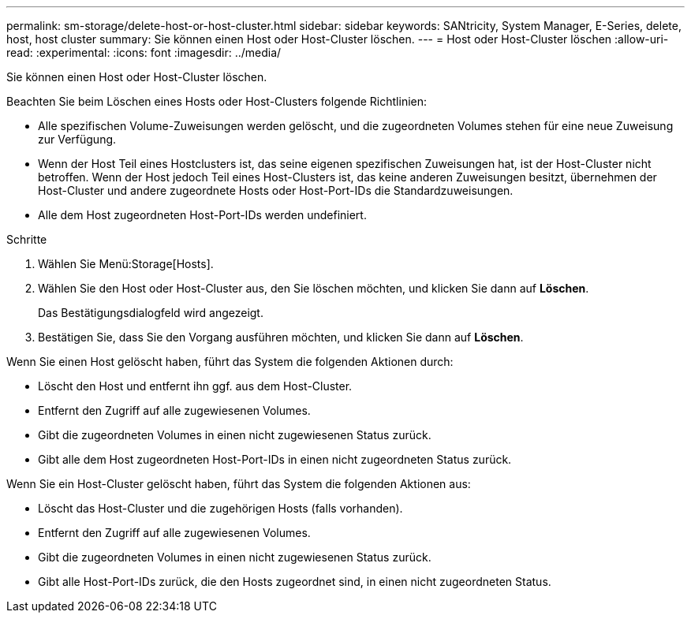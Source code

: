 ---
permalink: sm-storage/delete-host-or-host-cluster.html 
sidebar: sidebar 
keywords: SANtricity, System Manager, E-Series, delete, host, host cluster 
summary: Sie können einen Host oder Host-Cluster löschen. 
---
= Host oder Host-Cluster löschen
:allow-uri-read: 
:experimental: 
:icons: font
:imagesdir: ../media/


[role="lead"]
Sie können einen Host oder Host-Cluster löschen.

Beachten Sie beim Löschen eines Hosts oder Host-Clusters folgende Richtlinien:

* Alle spezifischen Volume-Zuweisungen werden gelöscht, und die zugeordneten Volumes stehen für eine neue Zuweisung zur Verfügung.
* Wenn der Host Teil eines Hostclusters ist, das seine eigenen spezifischen Zuweisungen hat, ist der Host-Cluster nicht betroffen. Wenn der Host jedoch Teil eines Host-Clusters ist, das keine anderen Zuweisungen besitzt, übernehmen der Host-Cluster und andere zugeordnete Hosts oder Host-Port-IDs die Standardzuweisungen.
* Alle dem Host zugeordneten Host-Port-IDs werden undefiniert.


.Schritte
. Wählen Sie Menü:Storage[Hosts].
. Wählen Sie den Host oder Host-Cluster aus, den Sie löschen möchten, und klicken Sie dann auf *Löschen*.
+
Das Bestätigungsdialogfeld wird angezeigt.

. Bestätigen Sie, dass Sie den Vorgang ausführen möchten, und klicken Sie dann auf *Löschen*.


Wenn Sie einen Host gelöscht haben, führt das System die folgenden Aktionen durch:

* Löscht den Host und entfernt ihn ggf. aus dem Host-Cluster.
* Entfernt den Zugriff auf alle zugewiesenen Volumes.
* Gibt die zugeordneten Volumes in einen nicht zugewiesenen Status zurück.
* Gibt alle dem Host zugeordneten Host-Port-IDs in einen nicht zugeordneten Status zurück.


Wenn Sie ein Host-Cluster gelöscht haben, führt das System die folgenden Aktionen aus:

* Löscht das Host-Cluster und die zugehörigen Hosts (falls vorhanden).
* Entfernt den Zugriff auf alle zugewiesenen Volumes.
* Gibt die zugeordneten Volumes in einen nicht zugewiesenen Status zurück.
* Gibt alle Host-Port-IDs zurück, die den Hosts zugeordnet sind, in einen nicht zugeordneten Status.

